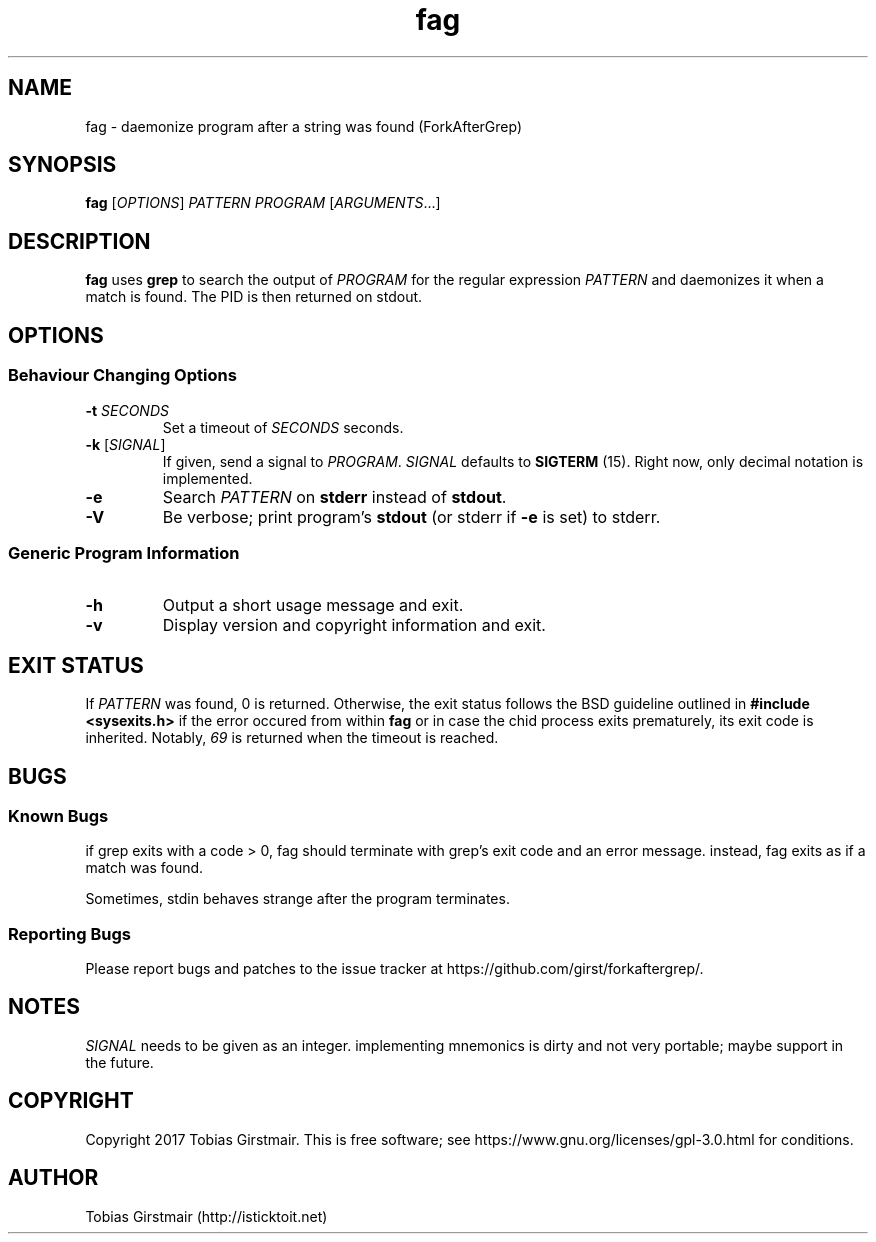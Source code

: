 .TH fag 1 "28 July 2017" "1.0" "User Commands"
.hy 0
.SH NAME
fag \- daemonize program after a string was found (ForkAfterGrep)
.
.SH SYNOPSIS
.B fag
.RI [ OPTIONS ]
.I PATTERN
.I PROGRAM
.RI [ ARGUMENTS .\|.\|.]
.br
.SH DESCRIPTION
.B fag
uses
.B grep
to search the output of
.IR PROGRAM
for the regular expression
.IR PATTERN
and daemonizes it when a match is found. The PID is then returned on stdout. 
.SH OPTIONS
.SS "Behaviour Changing Options"
.TP
.BI \-t " SECONDS" "\fR
Set a timeout of
.I SECONDS
seconds.
.TP
.BR \-k " [" \fISIGNAL\fP "]
If given, send a signal to
.IR PROGRAM .
.I SIGNAL
defaults to 
.BR SIGTERM " (15)."
Right now, only decimal notation is implemented.
.TP
.BR \-e
Search
.IR PATTERN
on
.BR stderr
instead of 
.BR stdout .
.TP
.BR \-V
Be verbose; print program's
.BR stdout
(or stderr if
.BR \-e
is set) to stderr. 
.SS "Generic Program Information"
.TP
.B \-h
Output a short usage message and exit.
.TP
.BR \-v
Display version and copyright information and exit.
.SH EXIT STATUS
If
.IR PATTERN
was found, 0 is returned. Otherwise, the exit status follows the BSD guideline outlined in 
.B #include <sysexits.h>
if the error occured from within
.B fag
or in case the chid process exits prematurely, its exit code is inherited. Notably, \fI69\fP is returned when the timeout is reached.
.SH BUGS
.SS Known Bugs
if grep exits with a code > 0, fag should terminate with grep's exit code and an error message. instead, fag exits as if a match was found. 
.PP
Sometimes, stdin behaves strange after the program terminates. 
.SS Reporting Bugs
Please report bugs and patches to the issue tracker at https://github.com/girst/forkaftergrep/. 
.SH NOTES
.IR SIGNAL
needs to be given as an integer. implementing mnemonics is dirty and not very portable; maybe support in the future.
.SH COPYRIGHT
Copyright 2017 Tobias Girstmair. This is free software; see https://www.gnu.org/licenses/gpl-3.0.html for conditions.
.SH AUTHOR
Tobias Girstmair (http://isticktoit.net)
